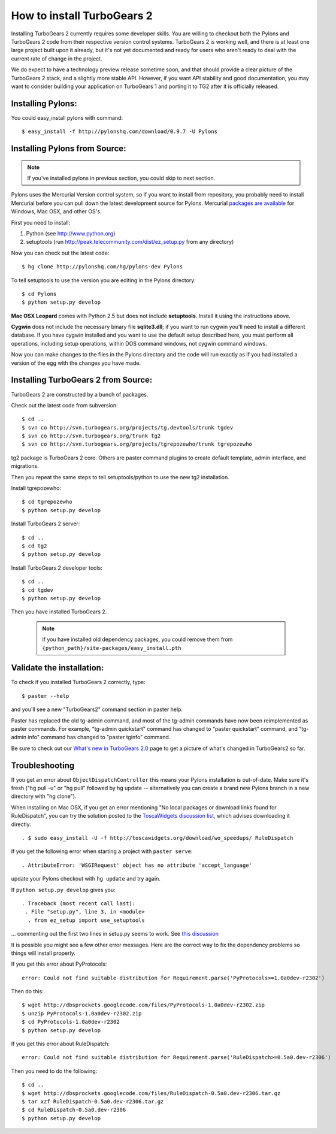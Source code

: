 How to install TurboGears 2 
=============================

Installing TurboGears 2 currently requires some developer skills. You are willing to checkout both the Pylons and TurboGears 2 code from their respective version control systems.  TurboGears 2 is working well, and there is at least one large project built upon it already, but it's not yet documented and ready for users who aren't ready to deal with the current rate of change in the project.

We do expect to have a technology preview release sometime soon, and that should provide a clear picture of the TurboGears 2 stack, and a slightly more stable API.   However, if you want API stability and good documentation, you may want to consider building your application on TurboGears 1 and porting it to TG2 after it is officially released.

Installing Pylons:
-----------------------

You could easy_install pylons with command::

 $ easy_install -f http://pylonshq.com/download/0.9.7 -U Pylons

Installing Pylons from Source:
--------------------------------

.. note:: If you've installed pylons in previous section, you could skip to next section.

Pylons uses the Mercurial Version control system, so if you want to install from repository,  you probably need to install Mercurial before you can pull down the latest development source for Pylons. Mercurial `packages are available <http://www.selenic.com/mercurial/wiki/index.cgi/BinaryPackages>`_ for Windows, Mac OSX, and other OS's.

First you need to install:

1. Python (see http://www.python.org)

2. setuptools (run http://peak.telecommunity.com/dist/ez_setup.py from any directory)

Now you can check out the latest code::

 $ hg clone http://pylonshq.com/hg/pylons-dev Pylons


To tell setuptools to use the version you are editing in the Pylons directory::

  $ cd Pylons  
  $ python setup.py develop


**Mac OSX Leopard** comes with Python 2.5 but does not include **setuptools**. Install it using the instructions above.

**Cygwin** does not include the necessary binary file **sqlite3.dll**; if you want to run cygwin you'll need to install a different database. If you have cygwin installed and you want to use the default setup described here, you must perform all operations, including setup operations, within DOS command windows, not cygwin command windows.

Now you can make changes to the files in the Pylons directory and the code will run exactly as if you had installed a version of the egg with the changes you have made.

Installing TurboGears 2 from Source:
--------------------------------------

TurboGears 2 are constructed by a bunch of packages.

Check out the latest code from subversion::

 $ cd ..
 $ svn co http://svn.turbogears.org/projects/tg.devtools/trunk tgdev 
 $ svn co http://svn.turbogears.org/trunk tg2 
 $ svn co http://svn.turbogears.org/projects/tgrepozewho/trunk tgrepozewho

tg2 package is TurboGears 2 core. Others are paster command plugins to create default template, admin interface, and migrations.

Then you repeat the same steps to tell setuptools/python to use the new tg2 installation.

Install tgrepozewho::

 $ cd tgrepozewho 
 $ python setup.py develop

Install TurboGears 2 server::

 $ cd .. 
 $ cd tg2  
 $ python setup.py develop

Install TurboGears 2 developer tools::

 $ cd .. 
 $ cd tgdev 
 $ python setup.py develop

Then you have installed TurboGears 2.

 .. note:: if you have installed old dependency packages, you could remove them from ``{python_path}/site-packages/easy_install.pth``

Validate the installation:
----------------------------

To check if you installed TurboGears 2 correctly, type::

 $ paster --help

and you'll see a new "TurboGears2" command section in paster help.

Paster has replaced the old tg-admin command, and most of the tg-admin commands have now been reimplemented as paster commands. For example, "tg-admin quickstart" command has changed to "paster quickstart" command, and "tg-admin info" command has changed to "paster tginfo" command.

Be sure to check out our `What's new in TurboGears 2.0 <2.0/RoughDocs/WhatsNew>`_ page to get a picture of what's changed in TurboGears2 so far.

Troubleshooting
----------------

If you get an error about ``ObjectDispatchController`` this means your Pylons installation is out-of-date. Make sure it's fresh ("hg pull -u" or "hg pull" followed by hg update -- alternatively you can create a brand new Pylons branch in a new directory with "hg clone").

When installing on Mac OSX, if you get an error mentioning "No local packages or download links found for RuleDispatch", you can try the solution posted to the `ToscaWidgets discussion list <http://groups.google.com/group/toscawidgets-discuss/browse_thread/thread/cb6778810e96585d>`_, which advises downloading it directly::

 . $ sudo easy_install -U -f http://toscawidgets.org/download/wo_speedups/ RuleDispatch
 
If you get the following error when starting a project with ``paster serve``::

 . AttributeError: 'WSGIRequest' object has no attribute 'accept_language'
 
update your Pylons checkout with ``hg update`` and try again.

If ``python setup.py develop`` gives you::

 . Traceback (most recent call last):
  . File "setup.py", line 3, in <module>
   . from ez_setup import use_setuptools


... commenting out the first two lines in setup.py seems to work.  See `this discussion <http://groups.google.com/group/pylons-discuss/browse_thread/thread/1ccf9366004c8e11>`_

It is possible you might see a few other error messages.  Here are the correct way to fix the dependency problems so things will install properly.

If you get this error about PyProtocols::

   error: Could not find suitable distribution for Requirement.parse('PyProtocols>=1.0a0dev-r2302')

Then do this::

  $ wget http://dbsprockets.googlecode.com/files/PyProtocols-1.0a0dev-r2302.zip
  $ unzip PyProtocols-1.0a0dev-r2302.zip
  $ cd PyProtocols-1.0a0dev-r2302
  $ python setup.py develop


If you get this error about RuleDispatch::

  error: Could not find suitable distribution for Requirement.parse('RuleDispatch>=0.5a0.dev-r2306')

Then you need to do the following::

  $ cd ..
  $ wget http://dbsprockets.googlecode.com/files/RuleDispatch-0.5a0.dev-r2306.tar.gz
  $ tar xzf RuleDispatch-0.5a0.dev-r2306.tar.gz
  $ cd RuleDispatch-0.5a0.dev-r2306
  $ python setup.py develop
  